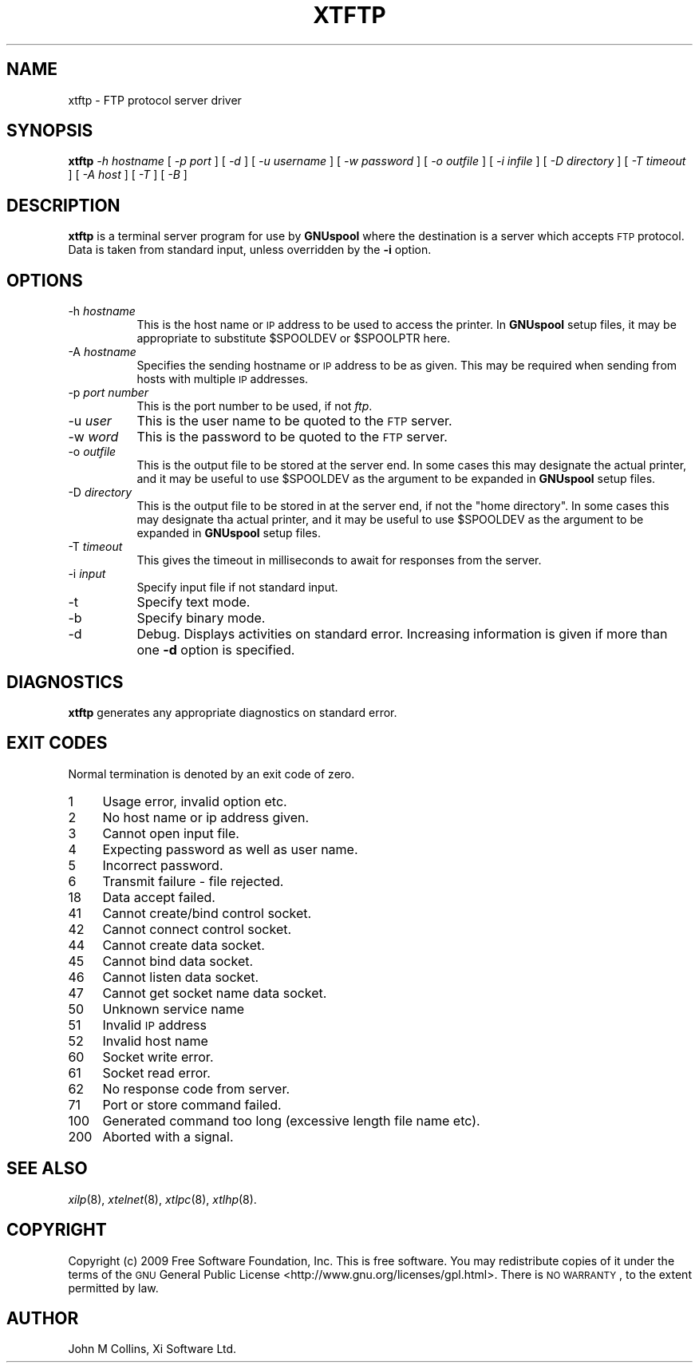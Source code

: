 .\" Automatically generated by Pod::Man 2.1801 (Pod::Simple 3.07)
.\"
.\" Standard preamble:
.\" ========================================================================
.de Sp \" Vertical space (when we can't use .PP)
.if t .sp .5v
.if n .sp
..
.de Vb \" Begin verbatim text
.ft CW
.nf
.ne \\$1
..
.de Ve \" End verbatim text
.ft R
.fi
..
.\" Set up some character translations and predefined strings.  \*(-- will
.\" give an unbreakable dash, \*(PI will give pi, \*(L" will give a left
.\" double quote, and \*(R" will give a right double quote.  \*(C+ will
.\" give a nicer C++.  Capital omega is used to do unbreakable dashes and
.\" therefore won't be available.  \*(C` and \*(C' expand to `' in nroff,
.\" nothing in troff, for use with C<>.
.tr \(*W-
.ds C+ C\v'-.1v'\h'-1p'\s-2+\h'-1p'+\s0\v'.1v'\h'-1p'
.ie n \{\
.    ds -- \(*W-
.    ds PI pi
.    if (\n(.H=4u)&(1m=24u) .ds -- \(*W\h'-12u'\(*W\h'-12u'-\" diablo 10 pitch
.    if (\n(.H=4u)&(1m=20u) .ds -- \(*W\h'-12u'\(*W\h'-8u'-\"  diablo 12 pitch
.    ds L" ""
.    ds R" ""
.    ds C` ""
.    ds C' ""
'br\}
.el\{\
.    ds -- \|\(em\|
.    ds PI \(*p
.    ds L" ``
.    ds R" ''
'br\}
.\"
.\" Escape single quotes in literal strings from groff's Unicode transform.
.ie \n(.g .ds Aq \(aq
.el       .ds Aq '
.\"
.\" If the F register is turned on, we'll generate index entries on stderr for
.\" titles (.TH), headers (.SH), subsections (.SS), items (.Ip), and index
.\" entries marked with X<> in POD.  Of course, you'll have to process the
.\" output yourself in some meaningful fashion.
.ie \nF \{\
.    de IX
.    tm Index:\\$1\t\\n%\t"\\$2"
..
.    nr % 0
.    rr F
.\}
.el \{\
.    de IX
..
.\}
.\"
.\" Accent mark definitions (@(#)ms.acc 1.5 88/02/08 SMI; from UCB 4.2).
.\" Fear.  Run.  Save yourself.  No user-serviceable parts.
.    \" fudge factors for nroff and troff
.if n \{\
.    ds #H 0
.    ds #V .8m
.    ds #F .3m
.    ds #[ \f1
.    ds #] \fP
.\}
.if t \{\
.    ds #H ((1u-(\\\\n(.fu%2u))*.13m)
.    ds #V .6m
.    ds #F 0
.    ds #[ \&
.    ds #] \&
.\}
.    \" simple accents for nroff and troff
.if n \{\
.    ds ' \&
.    ds ` \&
.    ds ^ \&
.    ds , \&
.    ds ~ ~
.    ds /
.\}
.if t \{\
.    ds ' \\k:\h'-(\\n(.wu*8/10-\*(#H)'\'\h"|\\n:u"
.    ds ` \\k:\h'-(\\n(.wu*8/10-\*(#H)'\`\h'|\\n:u'
.    ds ^ \\k:\h'-(\\n(.wu*10/11-\*(#H)'^\h'|\\n:u'
.    ds , \\k:\h'-(\\n(.wu*8/10)',\h'|\\n:u'
.    ds ~ \\k:\h'-(\\n(.wu-\*(#H-.1m)'~\h'|\\n:u'
.    ds / \\k:\h'-(\\n(.wu*8/10-\*(#H)'\z\(sl\h'|\\n:u'
.\}
.    \" troff and (daisy-wheel) nroff accents
.ds : \\k:\h'-(\\n(.wu*8/10-\*(#H+.1m+\*(#F)'\v'-\*(#V'\z.\h'.2m+\*(#F'.\h'|\\n:u'\v'\*(#V'
.ds 8 \h'\*(#H'\(*b\h'-\*(#H'
.ds o \\k:\h'-(\\n(.wu+\w'\(de'u-\*(#H)/2u'\v'-.3n'\*(#[\z\(de\v'.3n'\h'|\\n:u'\*(#]
.ds d- \h'\*(#H'\(pd\h'-\w'~'u'\v'-.25m'\f2\(hy\fP\v'.25m'\h'-\*(#H'
.ds D- D\\k:\h'-\w'D'u'\v'-.11m'\z\(hy\v'.11m'\h'|\\n:u'
.ds th \*(#[\v'.3m'\s+1I\s-1\v'-.3m'\h'-(\w'I'u*2/3)'\s-1o\s+1\*(#]
.ds Th \*(#[\s+2I\s-2\h'-\w'I'u*3/5'\v'-.3m'o\v'.3m'\*(#]
.ds ae a\h'-(\w'a'u*4/10)'e
.ds Ae A\h'-(\w'A'u*4/10)'E
.    \" corrections for vroff
.if v .ds ~ \\k:\h'-(\\n(.wu*9/10-\*(#H)'\s-2\u~\d\s+2\h'|\\n:u'
.if v .ds ^ \\k:\h'-(\\n(.wu*10/11-\*(#H)'\v'-.4m'^\v'.4m'\h'|\\n:u'
.    \" for low resolution devices (crt and lpr)
.if \n(.H>23 .if \n(.V>19 \
\{\
.    ds : e
.    ds 8 ss
.    ds o a
.    ds d- d\h'-1'\(ga
.    ds D- D\h'-1'\(hy
.    ds th \o'bp'
.    ds Th \o'LP'
.    ds ae ae
.    ds Ae AE
.\}
.rm #[ #] #H #V #F C
.\" ========================================================================
.\"
.IX Title "XTFTP 8"
.TH XTFTP 8 "2009-11-16" "GNUspool Release 1" "GNUspool Print Manager"
.\" For nroff, turn off justification.  Always turn off hyphenation; it makes
.\" way too many mistakes in technical documents.
.if n .ad l
.nh
.SH "NAME"
xtftp \- FTP protocol server driver
.SH "SYNOPSIS"
.IX Header "SYNOPSIS"
\&\fBxtftp\fR
\&\fI\-h hostname\fR
[ \fI\-p port\fR ]
[ \fI\-d\fR ]
[ \fI\-u username\fR ]
[ \fI\-w password\fR ]
[ \fI\-o outfile\fR ]
[ \fI\-i infile\fR ]
[ \fI\-D directory\fR ]
[ \fI\-T timeout\fR ]
[ \fI\-A host\fR ]
[ \fI\-T\fR ]
[ \fI\-B\fR ]
.SH "DESCRIPTION"
.IX Header "DESCRIPTION"
\&\fBxtftp\fR is a terminal server program for use by \fBGNUspool\fR where
the destination is a server which accepts \s-1FTP\s0 protocol. Data is taken
from standard input, unless overridden by the \fB\-i\fR option.
.SH "OPTIONS"
.IX Header "OPTIONS"
.IP "\-h \fIhostname\fR" 8
.IX Item "-h hostname"
This is the host name or \s-1IP\s0 address to be used to access the
printer. In \fBGNUspool\fR setup files, it may be appropriate to
substitute \f(CW$SPOOLDEV\fR or \f(CW$SPOOLPTR\fR here.
.IP "\-A \fIhostname\fR" 8
.IX Item "-A hostname"
Specifies the sending hostname or \s-1IP\s0 address to be as given. This may
be required when sending from hosts with multiple \s-1IP\s0 addresses.
.IP "\-p \fIport number\fR" 8
.IX Item "-p port number"
This is the port number to be used, if not \fIftp\fR.
.IP "\-u \fIuser\fR" 8
.IX Item "-u user"
This is the user name to be quoted to the \s-1FTP\s0 server.
.IP "\-w \fIword\fR" 8
.IX Item "-w word"
This is the password to be quoted to the \s-1FTP\s0 server.
.IP "\-o \fIoutfile\fR" 8
.IX Item "-o outfile"
This is the output file to be stored at the server end. In some cases
this may designate the actual printer, and it may be useful to use
\&\f(CW$SPOOLDEV\fR as the argument to be expanded in \fBGNUspool\fR setup files.
.IP "\-D \fIdirectory\fR" 8
.IX Item "-D directory"
This is the output file to be stored in at the server end, if not the
\&\*(L"home directory\*(R". In some cases this may designate tha actual printer,
and it may be useful to use \f(CW$SPOOLDEV\fR as the argument to be
expanded in \fBGNUspool\fR setup files.
.IP "\-T \fItimeout\fR" 8
.IX Item "-T timeout"
This gives the timeout in milliseconds to await for responses from the
server.
.IP "\-i \fIinput\fR" 8
.IX Item "-i input"
Specify input file if not standard input.
.IP "\-t" 8
.IX Item "-t"
Specify text mode.
.IP "\-b" 8
.IX Item "-b"
Specify binary mode.
.IP "\-d" 8
.IX Item "-d"
Debug. Displays activities on standard error. Increasing information
is given if more than one \fB\-d\fR option is specified.
.SH "DIAGNOSTICS"
.IX Header "DIAGNOSTICS"
\&\fBxtftp\fR generates any appropriate diagnostics on standard error.
.SH "EXIT CODES"
.IX Header "EXIT CODES"
Normal termination is denoted by an exit code of zero.
.IP "1" 4
.IX Item "1"
Usage error, invalid option etc.
.IP "2" 4
.IX Item "2"
No host name or ip address given.
.IP "3" 4
.IX Item "3"
Cannot open input file.
.IP "4" 4
.IX Item "4"
Expecting password as well as user name.
.IP "5" 4
.IX Item "5"
Incorrect password.
.IP "6" 4
.IX Item "6"
Transmit failure \- file rejected.
.IP "18" 4
.IX Item "18"
Data accept failed.
.IP "41" 4
.IX Item "41"
Cannot create/bind control socket.
.IP "42" 4
.IX Item "42"
Cannot connect control socket.
.IP "44" 4
.IX Item "44"
Cannot create data socket.
.IP "45" 4
.IX Item "45"
Cannot bind data socket.
.IP "46" 4
.IX Item "46"
Cannot listen data socket.
.IP "47" 4
.IX Item "47"
Cannot get socket name data socket.
.IP "50" 4
.IX Item "50"
Unknown service name
.IP "51" 4
.IX Item "51"
Invalid \s-1IP\s0 address
.IP "52" 4
.IX Item "52"
Invalid host name
.IP "60" 4
.IX Item "60"
Socket write error.
.IP "61" 4
.IX Item "61"
Socket read error.
.IP "62" 4
.IX Item "62"
No response code from server.
.IP "71" 4
.IX Item "71"
Port or store command failed.
.IP "100" 4
.IX Item "100"
Generated command too long (excessive length file name etc).
.IP "200" 4
.IX Item "200"
Aborted with a signal.
.SH "SEE ALSO"
.IX Header "SEE ALSO"
\&\fIxilp\fR\|(8),
\&\fIxtelnet\fR\|(8),
\&\fIxtlpc\fR\|(8),
\&\fIxtlhp\fR\|(8).
.SH "COPYRIGHT"
.IX Header "COPYRIGHT"
Copyright (c) 2009 Free Software Foundation, Inc.
This is free software. You may redistribute copies of it under the
terms of the \s-1GNU\s0 General Public License
<http://www.gnu.org/licenses/gpl.html>.
There is \s-1NO\s0 \s-1WARRANTY\s0, to the extent permitted by law.
.SH "AUTHOR"
.IX Header "AUTHOR"
John M Collins, Xi Software Ltd.
